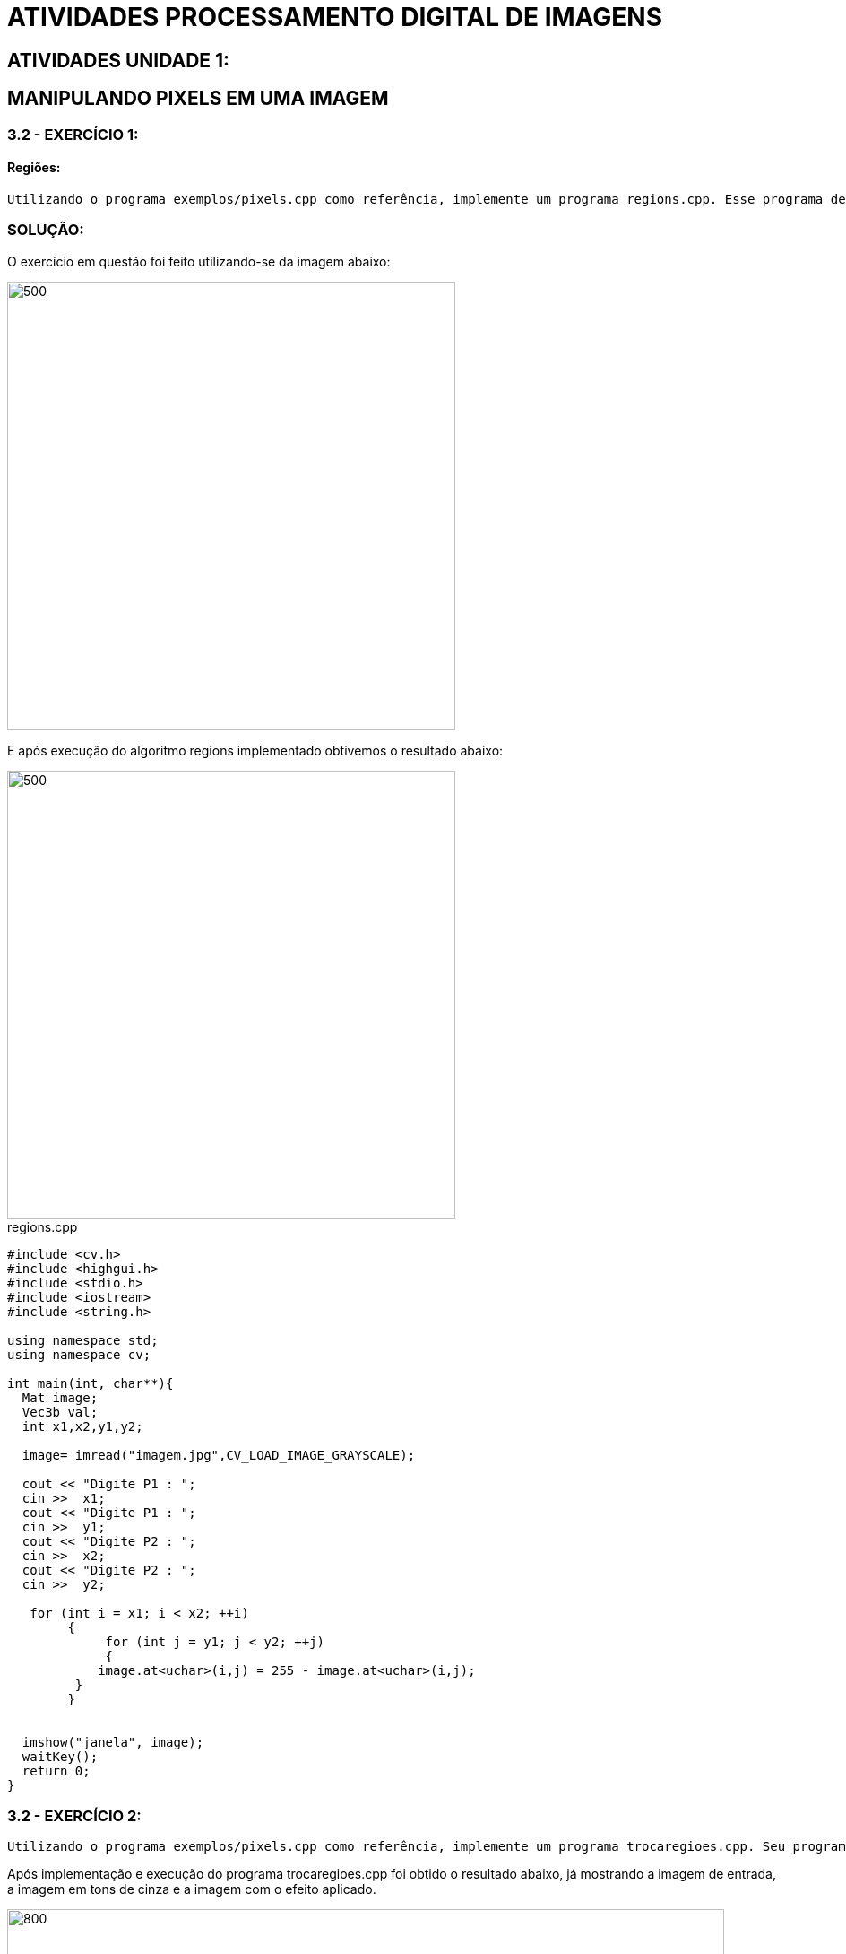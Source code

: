 
= ATIVIDADES PROCESSAMENTO DIGITAL DE IMAGENS

[.text-center]
== ATIVIDADES UNIDADE 1:

[.text-center]
== MANIPULANDO PIXELS EM UMA IMAGEM

=== 3.2 - EXERCÍCIO 1:

==== Regiões:

[.text-left]  
  Utilizando o programa exemplos/pixels.cpp como referência, implemente um programa regions.cpp. Esse programa deverá solicitar ao usuário as coordenadas de dois pontos P1P1 e P2P2 localizados dentro dos limites do tamanho da imagem e exibir que lhe for fornecida. Entretanto, a região definida pelo retângulo de vértices opostos definidos pelos pontos P1P1 e P2P2 será exibida com o negativo da imagem na região correspondente. 

[.text-center]
=== SOLUÇÃO:

O exercício em questão foi feito utilizando-se da imagem abaixo:

image::imagem.jpg[500,500,float="center",align="center"]

E após execução do algoritmo regions implementado obtivemos o resultado abaixo:

image::regions.png[500,500,float="center",align="center"]

.regions.cpp

[source,cpp,numbered]
[.text-left]

----

#include <cv.h>
#include <highgui.h>
#include <stdio.h>
#include <iostream>
#include <string.h>

using namespace std;
using namespace cv;

int main(int, char**){
  Mat image;
  Vec3b val;
  int x1,x2,y1,y2;

  image= imread("imagem.jpg",CV_LOAD_IMAGE_GRAYSCALE);
 
  cout << "Digite P1 : ";
  cin >>  x1;
  cout << "Digite P1 : ";
  cin >>  y1;
  cout << "Digite P2 : ";
  cin >>  x2;
  cout << "Digite P2 : ";
  cin >>  y2;

   for (int i = x1; i < x2; ++i)
        {
             for (int j = y1; j < y2; ++j)
             {
            image.at<uchar>(i,j) = 255 - image.at<uchar>(i,j);
         }
        }

 
  imshow("janela", image);  
  waitKey();
  return 0;
}

----

=== 3.2 - EXERCÍCIO 2:
  
[.text-left]  
  Utilizando o programa exemplos/pixels.cpp como referência, implemente um programa trocaregioes.cpp. Seu programa deverá trocar os quadrantes em diagonal na imagem. Explore o uso da classe Mat e seus construtores para criar as regiões que serão trocadas.

[.text-left] 
Após implementação e execução do programa trocaregioes.cpp foi obtido o resultado abaixo, já mostrando a imagem de entrada, a imagem em tons de cinza e a imagem com o efeito aplicado.

image::trocaregioes.png[800,800,float="center",align="center"]

Código trocaregioes.cpp

.trocaregioes.cpp

[source,cpp,numbered]
[.text-left]

----

#include <opencv2/core/core.hpp>
#include <opencv2/highgui/highgui.hpp>
#include <opencv2/imgproc/imgproc.hpp>
#include <iostream>
#include <algorithm>
#include <stdlib.h>
#include <time.h>

using namespace cv;
using namespace std;

int px_1, py_1, px_2, py_2;
bool clicado = false;
Mat imgOriginal;        
Mat imgGrayscale;       
Mat imgResult;          
Mat listOfRoi[4];       


void pickARoi() {
    int index[4] = { 0,1,2,3 };

    srand(time(0));
    random_shuffle(begin(index), end(index));

    int ind1 = index[0];
    int ind2 = index[1];
    int ind3 = index[2];
    int ind4 = index[3];

    // imprimindo apenas para checar a ordem
   cout << "\n\nOrdem : { " << ind1 << ", " << ind2 << ", " << ind3 << ", " << ind4 << " }\n\n";

    listOfRoi[ind1].copyTo(imgResult(Rect(0,                    0,                          listOfRoi[ind1].cols,   listOfRoi[ind1].rows)));    
    listOfRoi[ind2].copyTo(imgResult(Rect(listOfRoi[ind1].cols, 0,                          listOfRoi[ind2].cols,   listOfRoi[ind2].rows)));    
    listOfRoi[ind3].copyTo(imgResult(Rect(0,                    listOfRoi[ind1].rows,       listOfRoi[ind3].cols,   listOfRoi[ind3].rows)));    
    listOfRoi[ind4].copyTo(imgResult(Rect(listOfRoi[ind1].cols, listOfRoi[ind1].rows,       listOfRoi[ind4].cols,   listOfRoi[ind4].rows)));    
}

int main() {

    string arquivo;                            
    cout << "Digite o nome do arquivo : ";
    cin >> arquivo;                            
    imgOriginal = imread(arquivo);          

    if (imgOriginal.empty()) {                                                             
        cout << "error: o arquivo --> " << arquivo << " <-- n„o pode ser lido!\n\n";     
        system("pause");
        return(0);                                                                              // saindo do programa
    }

    cvtColor(imgOriginal, imgGrayscale, CV_BGR2GRAY);      
    
    namedWindow("imgOriginal", CV_WINDOW_AUTOSIZE);
    namedWindow("imgGrayscale", CV_WINDOW_AUTOSIZE);
    namedWindow("imgResult", CV_WINDOW_AUTOSIZE);

    int col_half = imgOriginal.cols / 2;
    int row_half = imgOriginal.rows / 2;

    cout << "\n\nWidth : " << imgOriginal.cols << "px\n";
    cout << "Height : " << imgOriginal.rows << "px\n\n";
   
    Rect roi1(0,            0,          col_half,   row_half);      
    Rect roi2(col_half,     0,          col_half,   row_half);      
    Rect roi3(0,            row_half,   col_half,   row_half);      
    Rect roi4(col_half,     row_half,   col_half,   row_half);      

    listOfRoi[0] = Mat(imgGrayscale, roi1);
    listOfRoi[1] = Mat(imgGrayscale, roi2);
    listOfRoi[2] = Mat(imgGrayscale, roi3);
    listOfRoi[3] = Mat(imgGrayscale, roi4);

    imgResult = Mat(imgGrayscale.rows, imgGrayscale.cols, imgGrayscale.type());

    pickARoi();

    imshow("imgOriginal", imgOriginal);
    imshow("imgGrayscale", imgGrayscale);
    imshow("imgResult", imgResult);

    waitKey(0);
    return(0);
}

----

[.text-center]
== PREENCHENDO REGIÕES

[.text-center]
=== 4.2 - EXERCÍCIOS:

  1 - Observando-se o programa labeling.cpp como exemplo, é possível verificar que caso existam mais de 255 objetos na cena, o processo de rotulação poderá ficar comprometido. Identifique a situação em que isso ocorre e proponha uma solução para este problema.

  2 - Aprimore o algoritmo de contagem apresentado para identificar regiões com ou sem buracos internos que existam na cena. Assuma que objetos com mais de um buraco podem existir. Inclua suporte no seu algoritmo para não contar bolhas que tocam as bordas da imagem. Não se pode presumir, a priori, que elas tenham buracos ou não.

[.text-center]
=== SOLUÇÃO:

[.text-left]
1) Mesmo que o contador seja maior que os 255, só há como o computador representar 255 tons de cinza. Dessa forma, na forma como o programa labeling.cpp está implementado, depois que o contador ultrapassar o nível de cinza 255, todos os objetos que passarem pelo processamento do floodFill terão seus níveis de cinza iguais a 255.

Solução proposta para o problema:

.contagem.cpp

[source,cpp,numbered]
[.text-left]

----

#include <iostream>
#include <opencv2/opencv.hpp>

using namespace cv;
using namespace std;

int main(int argc, char** argv){
    Mat image;
    int width, height;
    int contadorObjetos, tonDeCinza;

    CvPoint p;
    image = imread(argv[1],CV_LOAD_IMAGE_GRAYSCALE);

    if(!image.data){
        std::cout << "imagem nao carregou corretamente\n";
        return(-1);
    }
    width=image.size().width;
    height=image.size().height;

    p.x=0;
    p.y=0;

    // busca objetos com buracos presentes
    tonDeCinza=0;
    contadorObjetos = 0;

    for(int i=0; i<height; i++){
        for(int j=0; j<width; j++){
          if(image.at<uchar>(i,j) == 255){
            // achou um objeto
            tonDeCinza++;
            contadorObjetos++;

            p.x=j;
            p.y=i;
            floodFill(image,p,tonDeCinza);

            if(tonDeCinza >= 255)
                tonDeCinza = 0;
          }
        }
    }

    cout << "Qtd. objetos: " << contadorObjetos << endl;

    imshow("image", image);
    waitKey();

    return 0;
}

----

[.text-left]
2)Para a segunda parte do exercício foi implementado o programa abaixo em que ntes de tudo, desenhamos um retângulo com nível de cinza igual a 255 na borda da imagem. Depois disso, utilizamos a função floodFill no primeiro pixel da imagem mudando os valores dos tons dos pixels para zero. E com isso, os objetos que estavam em contato com esse retangulo foram imediatamente excluidos.

.buracos.cpp

[source,cpp,numbered]
[.text-left]

----

#include <iostream>
#include <cv.h>
#include "opencv2/highgui/highgui.hpp"
#include <opencv2/opencv.hpp>

using namespace cv;
using namespace std;

int main(int argc, char** argv){
    Mat image;
    int width, height;
    const int tonDeCinzaPreto = 0, tonDeCinzaBranco = 255;
    const int novaCorFundo = 100, novaCorObjeto = 200;
    int contadorObjetosSemBuraco, contadorObjetosComBuraco;

    CvPoint p;
    image = imread(argv[1],CV_LOAD_IMAGE_GRAYSCALE);

    if(!image.data){
        std::cout << "imagem nao carregou corretamente\n";

        return(-1);
    }

    width = image.size().width;
    height = image.size().height;

    p.x = 0;
    p.y = 0;

    contadorObjetosSemBuraco = 0;
    contadorObjetosComBuraco = 0;

    Mat novaImagem = Mat::ones(width + 2, height + 2, CV_8U)*tonDeCinzaBranco;
    Mat(image, Rect(0, 0, width, height)).copyTo(Mat(novaImagem, Rect(1,1,width, height)));

    floodFill(novaImagem,p,tonDeCinzaPreto);

    floodFill(novaImagem,p,novaCorFundo);

    for(int i=0; i<height; i++){
        for(int j=0; j<width; j++){
            if(novaImagem.at<uchar>(i,j) == tonDeCinzaBranco){
                p.x=j;
                p.y=i;
                floodFill(novaImagem,p,novaCorObjeto);
                contadorObjetosSemBuraco++;
            }else if(novaImagem.at<uchar>(i,j) == tonDeCinzaPreto){
                p.x=j;
                p.y=i;
                floodFill(novaImagem,p,novaCorFundo);
                contadorObjetosComBuraco++;
            }
        }
    }

    p.x = 0;
    p.y = 0;
    floodFill(novaImagem,p,tonDeCinzaPreto);

    cout << "Qtd. objetos: " << contadorObjetosSemBuraco << endl;
    cout << "Qtd. objetos sem buraco: " << contadorObjetosSemBuraco - contadorObjetosComBuraco << endl;
    cout << "Qtd. objetos com buraco: " << contadorObjetosComBuraco << endl;

    imshow("bolhas.png", image);

    imwrite("novaImagem.png", novaImagem);
    imshow("Nova Imagem", novaImagem);

    waitKey();
    return 0;
}

----

E após a execução do programa obemos o resultado abaixo:

image::resultbolhas.png[800,800,float="center",align="center"]

[.text-center]
== MANIPULAÇÃO DE HISTOGRAMAS

[.text-center]
=== 5.2.1 - EXERCÍCIO:

[.text-left]
  Utilizando o programa exemplos/histogram.cpp como referência, implemente um programa equalize.cpp. Este deverá, para cada imagem capturada, realizar a equalização do histogram antes de exibir a imagem. Teste sua implementação apontando a câmera para ambientes com iluminações variadas e observando o efeito gerado. Assuma que as imagens processadas serão em tons de cinza.

=== SOLUÇÃO:

[.text-left]
Para este primeiro problema exposto na parte de manipulação de histogramas, o programa utiliza da webcam do dispositivo em que está sendo executado, em que a captura dos frames é feito pela classe VideoCapture. A imagem capturada é então convertida para tons de cinza usando a função cvtColot(Mat, Mat, CV_BGR2GRAY) e essa imagem em tons de cinza tem é equalizada fazendo-se uso da função equalizeHist(Mat, Mat), que tem como entrada a imagem a ser equalizada e a imagem, ou elemento da classe Mat, que irá armazenar a imagem equalizada.

.equalize.cpp

[source,cpp,numbered]
[.text-left]

----

#include <iostream>
#include <opencv2/opencv.hpp>

using namespace cv;
using namespace std;

int main(int argc, char** argv){
  Mat image;
  Mat equalizedImage;
  Mat imageGray;
  int width, height;
  //objeto de captura de frames
  VideoCapture cap;
  //vetor contendo as porcoes r g b da imagem
  vector<Mat> planes;
  //histogramas
  Mat histR, histG, histB;
  //tamanho do vetor histograma
  int nbins = 64;
  //parametros para calculo do histograma
  float range[] = {0, 256};
  const float *histrange = { range };
  bool uniform = true;
  bool acummulate = false;

  cap.open(0);//inicia objeto para captura de imagens

  //testa abertura
  if(!cap.isOpened()){
    cout << "cameras indisponiveis";
    return -1;
  }

  //le altura e largura do frame sendo capturado
  width  = cap.get(CV_CAP_PROP_FRAME_WIDTH);
  height = cap.get(CV_CAP_PROP_FRAME_HEIGHT);

  //mostra altura e largura na tela 
  cout << "largura = " << width << endl;
  cout << "altura  = " << height << endl;

  //define largura e altura do histograma
  int histw = nbins, histh = nbins/2;
  //cria elemento para desenhar os histogramas
  Mat histImgR(histh, histw, CV_8UC3, Scalar(0,0,0));
  Mat histImgG(histh, histw, CV_8UC3, Scalar(0,0,0));
  Mat histImgB(histh, histw, CV_8UC3, Scalar(0,0,0));

  while(1){
    cap >> image;//transfere o frama capturado para o elemento tipo Mat
    split (image, planes);//divide os valores r,g e b em elementos diferentes
    //calcula histograma de cada elemento de cor
    calcHist(&planes[0], 1, 0, Mat(), histR, 1,
             &nbins, &histrange,
             uniform, acummulate);
    calcHist(&planes[1], 1, 0, Mat(), histG, 1,
             &nbins, &histrange,
             uniform, acummulate);
    calcHist(&planes[2], 1, 0, Mat(), histB, 1,
             &nbins, &histrange,
             uniform, acummulate);
    //normaliza os histogramas
    normalize(histR, histR, 0, histImgR.rows, NORM_MINMAX, -1, Mat());
    normalize(histG, histB, 0, histImgR.rows, NORM_MINMAX, -1, Mat());
    normalize(histB, histB, 0, histImgR.rows, NORM_MINMAX, -1, Mat());

    //pinta os elementos dos histogramas todo de preto
    histImgR.setTo(Scalar(0));
    histImgG.setTo(Scalar(0));
    histImgB.setTo(Scalar(0));

    //desenha histograma
    for(int i=0; i<nbins; i++){
      line(histImgR, Point(i, histh),
           Point(i, cvRound(histR.at<float>(i))),
           Scalar(0, 0, 255), 1, 8, 0);
      line(histImgG, Point(i, histh),
           Point(i, cvRound(histG.at<float>(i))),
           Scalar(0, 255, 0), 1, 8, 0);
      line(histImgB, Point(i, histh),
           Point(i, cvRound(histB.at<float>(i))),
           Scalar(255, 0, 0), 1, 8, 0);
    }
    histImgR.copyTo(image(Rect(0, 0       ,nbins, histh)));
    histImgG.copyTo(image(Rect(0, histh   ,nbins, histh)));
    histImgB.copyTo(image(Rect(0, 2*histh ,nbins, histh)));
    imshow("image", image);

    //converte imagem para tons de cinza
    cvtColor(image, imageGray, CV_BGR2GRAY);
    //equaliza a imagem em tons de cinza
    equalizeHist(imageGray, equalizedImage);
    
    imshow("Equalized Gray Image", equalizedImage);

    if(waitKey(27) >= 0) break;
  }
  return 0;
}

----

E o resultado após a execução do programa está mostrado na imagem abaixo:

image::equalize.png[800,800,float="center",align="center"]

[.text-center]
=== 5.2.2 - EXERCÍCIO:

[.text-left]
  Utilizando o programa exemplos/histogram.cpp como referência, implemente um programa motiondetector.cpp. Este deverá continuamente calcular o histograma da imagem (apenas uma componente de cor é suficiente) e compará-lo com o último histograma calculado. Quando a diferença entre estes ultrapassar um limiar pré-estabelecido, ative um alarme. Utilize uma função de comparação que julgar conveniente.

=== SOLUÇÃO:

[.text-left]
O programa motiondetector.cpp, assim como o equalize.cpp utiliza a classe VidioCapturepara capturar imagens através de uma webcam disponível no dispositivo em que está sendo executada.

.motiondetector.cpp

[source,cpp,numbered]
[.text-left]

----

#include <iostream>
#include <opencv2/opencv.hpp>

using namespace cv;
using namespace std;

int main(int argc, char** argv){
  Mat image;
  int width, height;
  VideoCapture cap;
  Mat hist, oldHist;
  int nbins = 64;
  float range[] = {0, 256};
  const float *histrange = { range };
  bool uniform = true;
  bool acummulate = false;
  cap.open(0);
  
  if(!cap.isOpened()){
    cout << "cameras indisponiveis";
    return -1;
  }
  
  width  = cap.get(CV_CAP_PROP_FRAME_WIDTH);
  height = cap.get(CV_CAP_PROP_FRAME_HEIGHT);

  cout << "largura = " << width << endl;
  cout << "altura  = " << height << endl;

  int histw = nbins, histh = nbins/2;
  Mat histImg(histh, histw, CV_8UC1, Scalar(0));
  int count = 0; 
  double histDiff = 0; 

  while(1){   
    cap >> image;
    cvtColor(image, image, CV_BGR2GRAY);

    calcHist(&image, 1, 0, Mat(), hist, 1,
             &nbins, &histrange,
             uniform, acummulate);
    normalize(hist, hist, 0, histImg.rows, NORM_MINMAX, -1, Mat());

    histImg.setTo(Scalar(0));

    for(int i=0; i<nbins; i++){
      line(histImg, Point(i, histh),
           Point(i, cvRound(hist.at<float>(i))),
           Scalar(255), 1, 8, 0);
   }
    
    histImg.copyTo(image(Rect(0, 0       ,nbins, histh)));
    imshow("image", image);
    
    if(count >=1)
       histDiff = compareHist(hist, oldHist, 0);
   
    if( histDiff < 0.98)
       cout << "motion detected, histDiff = " << histDiff << endl;
    oldHist = hist.clone();
    count++;
    if(waitKey(30) >= 0) break;
  }
  return 0;
}

----

Os resultados após execução do programa podem ser vistos nas imagens abaixo:

image::motion.png[800,800,float="center",align="center"]

image::motion2.png[800,800,float="center",align="center"]

[.text-center]
== FILTRAGEM NO DOMÍNIO ESPACIAL I

[.text-center]
=== 6.2 - EXERCÍCIO:

[.text-left]
  Utilizando o programa exemplos/filtroespacial.cpp como referência, implemente um programa laplgauss.cpp. O programa deverá acrescentar mais uma funcionalidade ao exemplo fornecido, permitindo que seja calculado o laplaciano do gaussiano das imagens capturadas. Compare o resultado desse filtro com a simples aplicação do filtro laplaciano.

[.text-center]
=== SOLUÇÃO:

[.text-left]
Para obter o resultado do laplaciano do gaussiano é necessário filtrar a imagem dada com um filtro gaussiano e, logo após, utilizar o filtro laplaciano no resultado da filtragem anterior. 

.lapgauss.cpp

[source,cpp,numbered]
[.text-left]

----

#include <iostream>
#include <opencv2/opencv.hpp>

using namespace cv;
using namespace std;

void printmask(Mat &m){
  for(int i=0; i<m.size().height; i++){
    for(int j=0; j<m.size().width; j++){
      cout << m.at<float>(i,j) << ",";
    }
    cout << endl;
  }
}

void menu(){
  cout << "\npressione a tecla para ativar o filtro: \n"
  "a - calcular modulo\n"
    "m - media\n"
    "g - gauss\n"
    "v - vertical\n"
  "h - horizontal\n"
    "l - laplaciano\n"
    "x - laplaciano do gaussiano\n"
  "esc - sair\n";
}

int main(int argvc, char** argv){
  VideoCapture video;
  float media[] = {1,1,1,
           1,1,1,
           1,1,1};
  float gauss[] = {1,2,1,
           2,4,2,
           1,2,1};
  float horizontal[]={-1,0,1,
            -2,0,2,
            -1,0,1};
  float vertical[]={-1,-2,-1,
          0,0,0,
          1,2,1};
  float laplacian[]={0,-1,0,
           -1,4,-1,
           0,-1,0};

  Mat cap, frame, frame32f, frameFiltered, frameFiltered1;
  Mat mask(3,3,CV_32F), mask1;
  Mat result, result1;
  double width, height;
  int absolut;
  char key;
  bool laplgauss = false;

  video.open(0);
  if(!video.isOpened())
    return -1;

  width=video.get(CV_CAP_PROP_FRAME_WIDTH);
  height=video.get(CV_CAP_PROP_FRAME_HEIGHT);

  cout << "largura=" << width << "\n";;
  cout << "altura =" << height<< "\n";;

  namedWindow("filtroespacial",1);

  mask = Mat(3, 3, CV_32F, media);
  scaleAdd(mask, 1/9.0, Mat::zeros(3,3,CV_32F), mask1);
  swap(mask, mask1);
  absolut=1;

  menu();
  for(;;){
    video >> cap;
    cvtColor(cap, frame, CV_BGR2GRAY);
    flip(frame, frame, 1);
    imshow("original", frame);
    frame.convertTo(frame32f, CV_32F);

    if(laplgauss){
      mask = Mat(3, 3, CV_32F, gauss);
      scaleAdd(mask, 1/16.0, Mat::zeros(3,3,CV_32F), mask1);
      mask = mask1;
      filter2D(frame32f, frameFiltered, frame32f.depth(), mask, Point(1,1), 0);
      mask = Mat(3, 3, CV_32F, laplacian);
      filter2D(frameFiltered, frameFiltered1, frameFiltered.depth(), mask, Point(1,1), 0);

      if(absolut){
        frameFiltered1=abs(frameFiltered1);
      }

      frameFiltered1.convertTo(result1, CV_8U);
      imshow("filtroespacial", result1);
    }
    else{
      filter2D(frame32f, frameFiltered, frame32f.depth(), mask, Point(1,1), 0);

      if(absolut){
        frameFiltered=abs(frameFiltered);
      }

      frameFiltered.convertTo(result, CV_8U);
      imshow("filtroespacial", result);
    }

    key = (char) waitKey(10);
    if( key == 27 ) break; // esc pressed!
    switch(key){
    case 'a':
    laplgauss = false;
      menu();
      absolut=!absolut;
      break;
    case 'm':
      menu();
      mask = Mat(3, 3, CV_32F, media);
      scaleAdd(mask, 1/9.0, Mat::zeros(3,3,CV_32F), mask1);
      mask = mask1;
      printmask(mask);
      laplgauss = false;
      
      break;
    case 'g':
      menu();
      mask = Mat(3, 3, CV_32F, gauss);
      scaleAdd(mask, 1/16.0, Mat::zeros(3,3,CV_32F), mask1);
      mask = mask1;
      printmask(mask);
      laplgauss = false;
      
      break;
    case 'h':
      menu();
      mask = Mat(3, 3, CV_32F, horizontal);
      printmask(mask);
      laplgauss = false;

      break;
    case 'v':
      menu();
      mask = Mat(3, 3, CV_32F, vertical);
      printmask(mask);
      laplgauss = false;

      break;
    case 'l':
      menu();
      mask = Mat(3, 3, CV_32F, laplacian);
      printmask(mask);
      laplgauss = false;

      break;
    case 'x':
     laplgauss = true;
     menu();

     break;
    default:
      break;
    }
  }
  return 0;
}

----

Após a execução do programa podemos obter os resultados abaixo.
- Imagem processada com o filtro laplaciano:

image::laplaciano.png[600,600,float="center",align="center"]

- Imagem processada com o Lapgauss, em que podemos observar uma certa quantidade menor de ruido:

image::lapgauss.png[600,600,float="center",align="center"]

[.text-center]
== ATIVIDADES UNIDADE 2:
:stem: latexmath

[.text-center]
== FILTRAGEM NO DOMÍNIO DA FREQUÊNCIA

[.text-center]
=== 8.2 - EXERCÍCIO:

[.text-left]
	Utilizando o programa exemplos/dft.cpp como referência, implemente o filtro homomórfico para melhorar imagens com iluminação irregular. Crie uma cena mal iluminada e ajuste os parâmetros do filtro homomórfico para corrigir a iluminação da melhor forma possível. Assuma que a imagem fornecida é em tons de cinza.

[.text-center]
=== SOLUÇÃO:

[.text-center]
**Filtragem Homomórfica**
[.text-left]
A filtragem homomórfica trata-se basicamente de uma abordagem que opera sobre as componentes de iluminação e reflectância separadamente. Em que ela atenua as baixas-frequências e realça as altas. 

Como mostrado na equação abaixo:

[.text-center]
stem:[f(x,y)=i(x,y)r(x,y)]
[.text-left]
Em que esse método de filtragem é deduzido na seguinte imagem:

image::homomorfic.png[500,500,float="center",align="center"]

[.text-left]
O filtro homomórfico funciona com a idéia de que a "iluminação" é a componente de baixa-frequência e a "reflectância" é a componente de alta-frequência. Onde aumenta-se o contraste se a iluminação é diminuida (i<1) e a reflectância é aumentada (r>1). 
Nessa transição pode-se utilizar qualquer curva, mas geralmente utiliza-se Butterworth ou Gaussiano. 

[.text-left]
Podemos ver na figura abaixo um corte transversal de um filtro como esse. 

image::grafic.png[500,500,float="center",align="center"]

[.text-left]
E logo abaixo temos também uma forma ligeiramente modificada do filtro passa-alta gaussiano.

image::formule.png[500,500,float="center",align="center"]

[.text-left]
Abaixo temos o código de implementação do filtro:

.homomorfic.cpp


[source,cpp,numbered]
[.text-left]

----

#include <iostream>
#include <opencv2/opencv.hpp>
#include <opencv2/imgproc/imgproc.hpp>
#include <math.h>

#define RADIUS 20

using namespace cv;
using namespace std;

Mat filter, tmp;
int dft_N, dft_M;
int dh_slider = 20;
int dh_slider_max = 100;

int dl_slider = 5;
int dl_slider_max = 100;

int c_slider = 5;
int c_slider_max = 100;

int d0_slider = 80;
int d0_slider_max = 1000;

char TrackbarName[50];

void slider(int, void*){
	int M,N;
	float D2, dh, dl, d0;
	M = dft_M;
	N = dft_N;
	dh = dh_slider/10.0;
	dl = dl_slider/10.0;
	d0 = d0_slider/10.0;
  //calculando o filtro homomorfico a partir do ajuste dos sliders da trackbar. 
	tmp = Mat(dft_M, dft_N, CV_32F);
	for(int i=0; i<dft_M ;i++)
		for(int j=0; j<dft_N ;j++){
				D2 = ((float)i-M/2.0)*((float)i-M/2.0) + ((float)j-N/2.0)*((float)j-N/2.0);
				tmp.at<float>(i,j) = (dh-dl)*(1.0-exp(-1.0*(float)c_slider*(D2/(d0*d0))))+ dl;
			}
	
  // cria a matriz com as componentes do filtro e junta
  // ambas em uma matriz multicanal complexa
  Mat comps[]= {tmp, tmp};
  merge(comps, 2, filter);

}

// troca os quadrantes da imagem da DFT
void deslocaDFT(Mat& image ){
  Mat A, B, C, D;

  // se a imagem tiver tamanho impar, recorta a regiao para
  // evitar cÃƒÂ³pias de tamanho desigual
  image = image(Rect(0, 0, image.cols & -2, image.rows & -2));
  int cx = image.cols/2;
  int cy = image.rows/2;
  
  // reorganiza os quadrantes da transformada
  // A B   ->  D C
  // C D       B A
  A = image(Rect(0, 0, cx, cy));
  B = image(Rect(cx, 0, cx, cy));
  C = image(Rect(0, cy, cx, cy));
  D = image(Rect(cx, cy, cx, cy));

  // A <-> D
  A.copyTo(tmp);  D.copyTo(A);  tmp.copyTo(D);

  // C <-> B
  C.copyTo(tmp);  B.copyTo(C);  tmp.copyTo(B);
}

int main(int argc , char** argv){
  VideoCapture cap;   
  Mat imaginaryInput, complexImage, multsp;
  Mat padded, mag;
  Mat image, imagegray; 
  Mat_<float> realInput, zeros;
  vector<Mat> planos;

  // guarda tecla capturada
  char key;
	if(argc != 2){
		printf("ERRO\n");
		exit(-1);
	}
	image = imread(argv[1],CV_LOAD_IMAGE_GRAYSCALE); // carrega a imagem

	cv::log(realInput, realInput);
  // identifica os tamanhos otimos para calculo da FFT
  dft_M = getOptimalDFTSize(image.rows);
  dft_N = getOptimalDFTSize(image.cols);

  // realiza o padding da imagem
  copyMakeBorder(image, padded, 0,
                 dft_M - image.rows, 0,
                 dft_N - image.cols,
                 BORDER_CONSTANT, Scalar::all(0));
	
  // parte imaginaria da matriz complexa (preenchida com zeros)
  zeros = Mat_<float>::zeros(padded.size());

  // prepara a matriz complexa para ser preenchida
  complexImage = Mat(padded.size(), CV_32FC2, Scalar(0));

  filter = complexImage.clone();	
	slider(1,0);
	
  for(;;){

    planos.clear();

    realInput = Mat_<float>(padded); 

    planos.push_back(realInput);
    planos.push_back(zeros);

    merge(planos, complexImage);

    dft(complexImage, complexImage);

    deslocaDFT(complexImage);

    mulSpectrums(complexImage,filter,complexImage,0);

    deslocaDFT(complexImage);

    idft(complexImage, complexImage);

    planos.clear();

  
    split(complexImage, planos);


    normalize(planos[0], planos[0], 0, 1, CV_MINMAX);
		// calcula a exponencial da imagem
		cv::exp(planos[0], planos[0]);

    normalize(planos[0], planos[0], 0, 1, CV_MINMAX);
    imshow("filtrada", planos[0]);

		key = (char) waitKey(10);
    if( key == 27 ) break; // esc pressed!
 
  	sprintf( TrackbarName, "H %d", dh_slider_max/10);
  	createTrackbar( TrackbarName, "filtrada",
				  &dh_slider,
				  dh_slider_max,
				  NULL); //funcao

		sprintf( TrackbarName, "L %d", dl_slider_max/10);
  	createTrackbar( TrackbarName, "filtrada",
				  &dl_slider,
				  dl_slider_max,
				  NULL); //funcao

		sprintf( TrackbarName, "C %d", c_slider_max/10);
  	createTrackbar( TrackbarName, "filtrada",
				  &c_slider,
				  c_slider_max,
				  NULL); //funcao

		sprintf( TrackbarName, "D0 %d", d0_slider_max/10);
  	createTrackbar( TrackbarName, "filtrada",
				  &d0_slider,
				  d0_slider_max,
				  NULL); //funcao 

		slider(d0_slider,0);
  }
  return 0;
}
----

[.text-left]
Abaixo mostramos a imagem original e ao lado a imagem com o filtro homomórfico aplicado. 

image::homomorficFilter.png[1000,10000,float="center",align="center"]

=== 11.1 - EXERCÍCIO:
[.text-left]

  * Utilizando os programas exemplos/canny.cpp e exemplos/pontilhismo.cpp como referência, implemente um programa cannypoints.cpp.
  A idéia é usar as bordas produzidas pelo algoritmo de Canny para melhorar a qualidade da imagem pontilhista gerada. A forma como a informação de borda será usada é livre. Entretanto, são apresentadas algumas sugestões de técnicas que poderiam ser utilizadas: 
  ** Desenhar pontos grandes na imagem pontilhista básica;
  ** Usar a posição dos pixels de borda encontrados pelo algoritmo de Canny para desenhar pontos nos respectivos locais na imagem gerada.
  ** Experimente ir aumentando os limiares do algoritmo de Canny e, para cada novo par de limiares, desenhar círculos cada vez menores nas posições encontradas. A Figura Pontilhismo aplicado à imagem Lena foi desenvolvida usando essa técnica.
  * Escolha uma imagem de seu gosto e aplique a técnica que você desenvolveu.
  * Descreva no seu relatório detalhes do procedimento usado para criar sua técnica pontilhista.

[.text-center]
=== SOLUÇÃO:
[.text-left]
O algoritmo de Canny de fato é útil para diversas aplicações em processamento de imagens e visão artificial. Informações de bordas podem ser usadas para melhorar algoritmos de segmentação automática ou para encontrar objetos em cenas e pontos de interesse. O pontilhismo é uma técnica de desenho impressionista onde o quadro é pintado usando apenas pontos.
[.text-left]
Nesta atividade o objetivo era o desenvolvimento do filtro de Canny para gerar uma imagem com pontilhismo. Em que inicialmente foi aplicado na imagem o processo do pontilhismo, e em seguida, a imagem bruta passou por algumas iterações do filtro de Canny, para que fosse possível delimitar suas bordas. Em cada uma das iterações o limiar do filtro é alterado com a intenção de obter uma imagem com menos bordas. Para as bordas ficarem mais destacadas foi necessário percorrer a imagem filtrada e desenhar um círculo em cada pixel que possuísse um tom de cinza maior que zero. E como saída é gereda e salva duas imagens editadas, onde a primeira(Imagem pontilhista.jpg) é a imagem com efeito de pontilhismo aplicado. 

.cannypoints.cpp

[source,cpp,numbered]
[.text-left]

----

  #include <iostream>
  #include <opencv2/opencv.hpp>
  #include <fstream>
  #include <iomanip>
  #include <vector>
  #include <algorithm>
  #include <numeric>
  #include <ctime>
  #include <cstdlib>

  using namespace std;
  using namespace cv;

  #define STEP 5
  #define JITTER 3
  #define RAIO 5

  int main(int argc, char** argv){
  Mat Original, borderOriginalImage;
  Mat Pontilhismo;
  int x, y, width, height, gray;
  //arrays de índices que servirão para identificar elementos da imagem de referência
  vector<int> yrange;
  vector<int> xrange;

  srand(time(0));

  Original= imread("imagem.jpg" ,CV_LOAD_IMAGE_GRAYSCALE);

  width = Original.size().width;
  height = Original.size().height;
  xrange.resize(height/STEP);
  yrange.resize(width/STEP);
  iota(xrange.begin(), xrange.end(), 0);
  iota(yrange.begin(), yrange.end(), 0);

  for(uint i=0; i<xrange.size(); i++){
    xrange[i]= xrange[i]*STEP+STEP/2;
  }

  for(uint i=0; i<yrange.size(); i++){
    yrange[i]= yrange[i]*STEP+STEP/2;
  }

  Original.copyTo(Pontilhismo);

  //Executa o pontilhismo;
  for(auto i : xrange){
    random_shuffle(yrange.begin(), yrange.end());
    for(auto j : yrange){
      x = i+rand()%(2*JITTER)-JITTER+1;
      y = j+rand()%(2*JITTER)-JITTER+1;
      gray = Original.at<uchar>(x,y);
      circle(Pontilhismo, cv::Point(y,x), RAIO, CV_RGB(gray,gray,gray), -1, CV_AA);
    }
  }

  imshow("Imagem Pontilhista", Pontilhismo);
  imwrite("imagemComPontilhismo.jpg", Pontilhismo);

   //Aplica Canny
   for(int z=0; z<5; z++){
     Canny(Original, borderOriginalImage, 10*z, 50*z);
     int raio = 5-z;

     for(int i=0; i<height; i++ ){
        for(int j=0; j<width; j++){
           if(borderOriginalImage.at<uchar>(i,j) == 255){
              gray = Original.at<uchar>(i,j);
              circle(Pontilhismo, cv::Point(j,i), raio, CV_RGB(gray,gray,gray), -1, CV_AA);
             }
        }
    }
    
    
  }
  imshow("Pontilhismo", Pontilhismo);
  imwrite("imagemComPontilhismo.jpg", Pontilhismo);
 

   waitKey();
  return 0;
}

----

Para esta aplicação foi utilizada como entrada, a imagem abaixo:


.Imagem de entrada para aplicação do algoritmo

image::imagem.jpg[500,500,float="center",align="center"]

E como saída foi obtida a imagem abaixo:

image::resultadocanny.png[1000,10000,float="center",align="center"]







